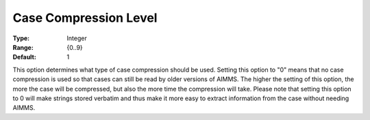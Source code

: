

.. _Options_Case_Management_-_Case_Compres:


Case Compression Level
======================



:Type:	Integer	
:Range:	{0..9}	
:Default:	1	



This option determines what type of case compression should be used. Setting this option to "0" means that no case compression is used so that cases can still be read by older versions of AIMMS. The higher the setting of this option, the more the case will be compressed, but also the more time the compression will take. Please note that setting this option to 0 will make strings stored verbatim and thus make it more easy to extract information from the case without needing AIMMS.



